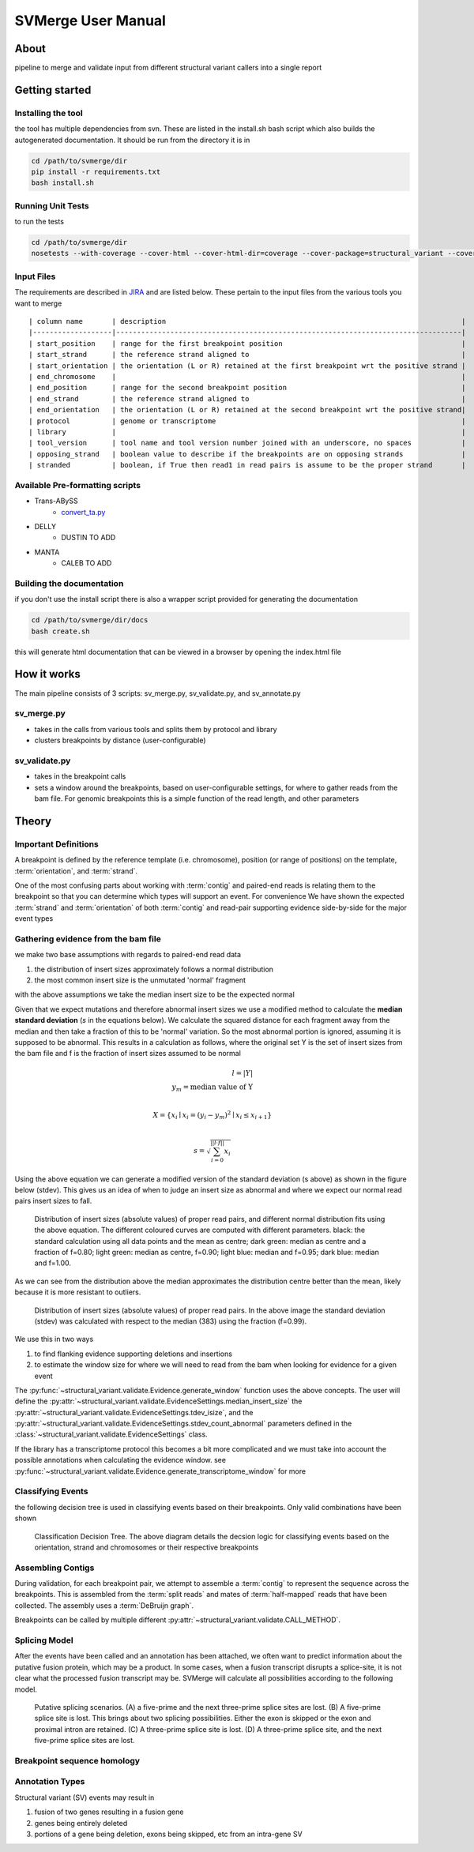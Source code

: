 SVMerge User Manual
====================

About
--------------------

pipeline to merge and validate input from different structural variant callers into a single report

Getting started
--------------------

Installing the tool
....................

the tool has multiple dependencies from svn. These are listed in the install.sh bash script which also builds the autogenerated documentation. It should be run from the directory it is in

.. code-block:: bash

    cd /path/to/svmerge/dir
    pip install -r requirements.txt
    bash install.sh


Running Unit Tests
....................

to run the tests

.. code-block:: bash

    cd /path/to/svmerge/dir
    nosetests --with-coverage --cover-html --cover-html-dir=coverage --cover-package=structural_variant --cover-package=tools --cover-erase

Input Files
....................

The requirements are described in `JIRA <https://www.bcgsc.ca/jira/browse/APA-618>`_ and are listed below.
These pertain to the input files from the various tools you want to merge

::

    | column name       | description                                                                       |
    |-------------------|-----------------------------------------------------------------------------------|
    | start_position    | range for the first breakpoint position                                           |
    | start_strand      | the reference strand aligned to                                                   |
    | start_orientation | the orientation (L or R) retained at the first breakpoint wrt the positive strand |
    | end_chromosome    |                                                                                   |
    | end_position      | range for the second breakpoint position                                          |
    | end_strand        | the reference strand aligned to                                                   |
    | end_orientation   | the orientation (L or R) retained at the second breakpoint wrt the positive strand|
    | protocol          | genome or transcriptome                                                           |
    | library           |                                                                                   |
    | tool_version      | tool name and tool version number joined with an underscore, no spaces            |
    | opposing_strand   | boolean value to describe if the breakpoints are on opposing strands              |
    | stranded          | boolean, if True then read1 in read pairs is assume to be the proper strand       |

Available Pre-formatting scripts
.................................

- Trans-ABySS
    - `convert_ta.py <https://svn.bcgsc.ca/svn/SVIA/sv_compile/tags/0.0.1/tools/convert_ta.py>`_
- DELLY
    - DUSTIN TO ADD
- MANTA
    - CALEB TO ADD

Building the documentation
...........................

if you don't use the install script there is also a wrapper script provided for generating the documentation

.. code-block:: bash

    cd /path/to/svmerge/dir/docs
    bash create.sh

this will generate html documentation that can be viewed in a browser by opening the index.html file

How it works
--------------------

The main pipeline consists of 3 scripts: sv_merge.py, sv_validate.py, and sv_annotate.py

sv_merge.py
....................

- takes in the calls from various tools and splits them by protocol and library
- clusters breakpoints by distance (user-configurable)

sv_validate.py
....................

- takes in the breakpoint calls
- sets a window around the breakpoints, based on user-configurable settings, for where to gather reads from the bam file. For genomic breakpoints this is a simple function of the read length, and other parameters


Theory
--------------------

Important Definitions
........................

A breakpoint is defined by the reference template (i.e. chromosome), position (or range of positions) on the template, :term:`orientation`, and :term:`strand`.

One of the most confusing parts about working with :term:`contig` and paired-end reads is relating them to the breakpoint so that you can determine which types will support an event. For convenience We have shown the expected :term:`strand` and :term:`orientation` of both :term:`contig` and read-pair supporting evidence side-by-side for the major event types

.. image:: _static/svmerge_read_pairs_vs_contigs_evidence.svg

Gathering evidence from the bam file
......................................

we make two base assumptions with regards to paired-end read data

1. the distribution of insert sizes approximately follows a normal distribution
2. the most common insert size is the unmutated 'normal' fragment

with the above assumptions we take the median insert size to be the expected normal

Given that we expect mutations and therefore abnormal insert sizes we use a modified method to calculate the **median standard deviation** (*s* in the equations below). We calculate the squared distance for each fragment away from the median and then take a fraction of this to be 'normal' variation. So the most abnormal portion is ignored, assuming it is supposed to be abnormal. This results in a calculation as follows, where the original set Y is the set of insert sizes from the bam file and f is the fraction of insert sizes assumed to be normal

.. math::

    l = |Y| \\
    y_m = \text{median value of Y}\\

    X = \left\{ x_i \mid x_i = (y_i - y_m)^2 \mid x_i \leq x_{i+1}\right\} \\

    s = \sqrt{\sum_{i=0}^{||l \cdot f||}{x_i}}

Using the above equation we can generate a modified version of the standard deviation (s above) as shown in the figure below (stdev). This gives us an idea of when to judge an insert size as abnormal and where we expect our normal read pairs insert sizes to fall.

.. figure:: _static/svmerge_insert_size_distrb_fractions.svg

    Distribution of insert sizes (absolute values) of proper read pairs, and different normal distribution fits using the above equation. The different coloured curves are computed with different parameters. black: the standard calculation using all data points and the mean as centre; dark green: median as centre and a fraction of f=0.80; light green: median as centre, f=0.90; light blue: median and f=0.95; dark blue: median and f=1.00.

As we can see from the distribution above the median approximates the distribution centre better than the mean, likely because it is more resistant to outliers.

.. figure::  _static/svmerge_insert_size_distrb.svg

    Distribution of insert sizes (absolute values) of proper read pairs. In the above image the standard deviation (stdev) was calculated with respect to the median (383) using the fraction (f=0.99).



We use this in two ways

1. to find flanking evidence supporting deletions and insertions
2. to estimate the window size for where we will need to read from the bam when looking for evidence for a given event

The :py:func:`~structural_variant.validate.Evidence.generate_window` function uses the above concepts. The user will define the :py:attr:`~structural_variant.validate.EvidenceSettings.median_insert_size` the :py:attr:`~structural_variant.validate.EvidenceSettings.tdev_isize`, and the :py:attr:`~structural_variant.validate.EvidenceSettings.stdev_count_abnormal` parameters defined in the :class:`~structural_variant.validate.EvidenceSettings` class.

If the library has a transcriptome protocol this becomes a bit more complicated and we must take into account the possible annotations when calculating the evidence window. see :py:func:`~structural_variant.validate.Evidence.generate_transcriptome_window` for more

Classifying Events
.....................

the following decision tree is used in classifying events based on their breakpoints. Only valid combinations have been shown

.. figure:: _static/svmerge_classification_tree.svg

    Classification Decision Tree. The above  diagram details the decsion logic for classifying events based on the orientation, strand and chromosomes or their respective breakpoints


Assembling Contigs
......................

During validation, for each breakpoint pair, we attempt to assemble a :term:`contig` to represent the sequence across the breakpoints. This is assembled from the :term:`split reads` and mates of :term:`half-mapped` reads that have been collected. The assembly uses a :term:`DeBruijn graph`.

Breakpoints can be called by multiple different :py:attr:`~structural_variant.validate.CALL_METHOD`.

Splicing Model
.....................

After the events have been called and an annotation has been attached, we often want to predict information about the putative fusion protein, which may be a product. In some cases, when a fusion transcript disrupts a splice-site, it is not clear what the processed fusion transcript may be. SVMerge will calculate all possibilities according to the following model.

.. figure:: _static/svmerge_splicing_model.svg

    Putative splicing scenarios. (A) a five-prime and the next three-prime splice sites are lost. (B) A five-prime splice site is lost. This brings about two splicing possibilities. Either the exon is skipped or the exon and proximal intron are retained. (C) A three-prime splice site is lost. (D) A three-prime splice site, and the next five-prime splice sites are lost.


Breakpoint sequence homology
..............................


Annotation Types
....................

Structural variant (SV) events may result in

1. fusion of two genes resulting in a fusion gene
2. genes being entirely deleted
3. portions of a gene being deletion, exons being skipped, etc from an intra-gene SV
